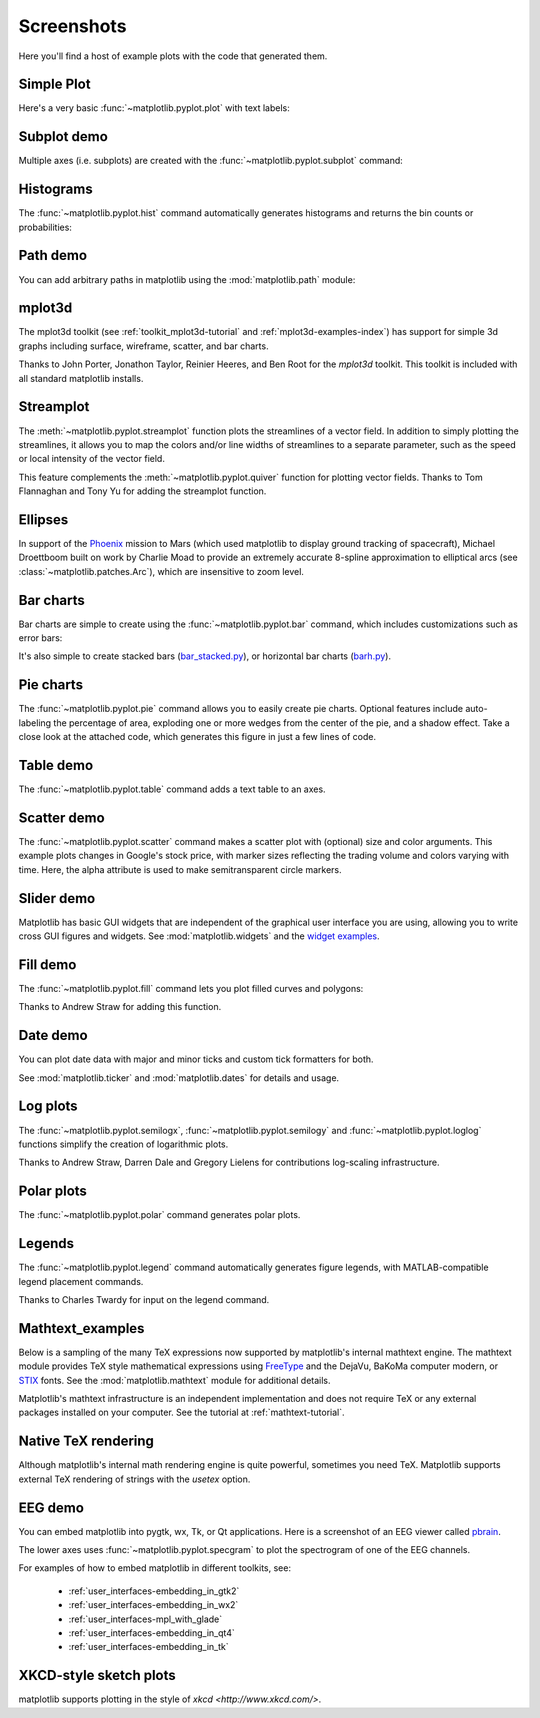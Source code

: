 .. _matplotlibscreenshots:

**********************
Screenshots
**********************

Here you'll find a host of example plots with the code that
generated them.

Simple Plot
===========

Here's a very basic :func:`~matplotlib.pyplot.plot` with text labels:

.. plot:: mpl_examples/pylab_examples/simple_plot.py

.. _screenshots_subplot_demo:

Subplot demo
============

Multiple axes (i.e. subplots) are created with the
:func:`~matplotlib.pyplot.subplot` command:

.. plot:: gallery/subplots_axes_and_figures/subplot.py

.. _screenshots_histogram_demo:

Histograms
==========

The :func:`~matplotlib.pyplot.hist` command automatically generates
histograms and returns the bin counts or probabilities:

.. plot:: gallery/statistics/histogram_features.py


.. _screenshots_path_demo:

Path demo
=========

You can add arbitrary paths in matplotlib using the
:mod:`matplotlib.path` module:

.. plot:: gallery/shapes_and_collections/path_patch.py

.. _screenshots_mplot3d_surface:

mplot3d
=========

The mplot3d toolkit (see :ref:`toolkit_mplot3d-tutorial` and
:ref:`mplot3d-examples-index`) has support for simple 3d graphs
including surface, wireframe, scatter, and bar charts.

.. plot:: gallery/mplot3d/surface3d.py

Thanks to John Porter, Jonathon Taylor, Reinier Heeres, and Ben Root for
the `mplot3d` toolkit. This toolkit is included with all standard matplotlib
installs.

.. _screenshots_ellipse_demo:


Streamplot
==========

The :meth:`~matplotlib.pyplot.streamplot` function plots the streamlines of
a vector field. In addition to simply plotting the streamlines, it allows you
to map the colors and/or line widths of streamlines to a separate parameter,
such as the speed or local intensity of the vector field.

.. plot:: gallery/images_contours_and_fields/streamplot_features.py

This feature complements the :meth:`~matplotlib.pyplot.quiver` function for
plotting vector fields. Thanks to Tom Flannaghan and Tony Yu for adding the
streamplot function.


Ellipses
========

In support of the
`Phoenix <http://www.jpl.nasa.gov/news/phoenix/main.php>`_ mission to
Mars (which used matplotlib to display ground tracking of spacecraft),
Michael Droettboom built on work by Charlie Moad to provide an extremely
accurate  8-spline approximation to elliptical arcs (see
:class:`~matplotlib.patches.Arc`), which are insensitive to zoom level.

.. plot:: mpl_examples/pylab_examples/ellipse_demo.py

.. _screenshots_barchart_demo:

Bar charts
==========

Bar charts are simple to create using the :func:`~matplotlib.pyplot.bar`
command, which includes customizations such as error bars:

.. plot:: mpl_examples/pylab_examples/barchart_demo.py

It's also simple to create stacked bars
(`bar_stacked.py <../examples/pylab_examples/bar_stacked.html>`_),
or horizontal bar charts
(`barh.py <../examples/lines_bars_and_markers/plot_barh.html>`_).

.. _screenshots_pie_demo:


Pie charts
==========

The :func:`~matplotlib.pyplot.pie` command allows you to easily create pie
charts.  Optional features include auto-labeling the percentage of area,
exploding one or more wedges from the center of the pie, and a shadow effect.
Take a close look at the attached code, which generates this figure in just
a few lines of code.

.. plot:: gallery/pie_and_polar_charts/pie_features.py

.. _screenshots_table_demo:

Table demo
==========

The :func:`~matplotlib.pyplot.table` command adds a text table
to an axes.

.. plot:: mpl_examples/pylab_examples/table_demo.py


.. _screenshots_scatter_demo:


Scatter demo
============

The :func:`~matplotlib.pyplot.scatter` command makes a scatter plot
with (optional) size and color arguments. This example plots changes
in Google's stock price, with marker sizes reflecting the
trading volume and colors varying with time. Here, the
alpha attribute is used to make semitransparent circle markers.

.. plot:: mpl_examples/pylab_examples/scatter_demo2.py


.. _screenshots_slider_demo:

Slider demo
===========

Matplotlib has basic GUI widgets that are independent of the graphical
user interface you are using, allowing you to write cross GUI figures
and widgets.  See :mod:`matplotlib.widgets` and the
`widget examples <../examples/widgets/index.html>`_.

.. plot:: mpl_examples/widgets/slider_demo.py


.. _screenshots_fill_demo:

Fill demo
=========

The :func:`~matplotlib.pyplot.fill` command lets you
plot filled curves and polygons:

.. plot:: gallery/lines_bars_and_markers/fill.py

Thanks to Andrew Straw for adding this function.

.. _screenshots_date_demo:

Date demo
=========

You can plot date data with major and minor ticks and custom tick formatters
for both.

.. plot:: gallery/api/date.py

See :mod:`matplotlib.ticker` and :mod:`matplotlib.dates` for details and usage.


.. _screenshots_log_demo:

Log plots
=========

The :func:`~matplotlib.pyplot.semilogx`,
:func:`~matplotlib.pyplot.semilogy` and
:func:`~matplotlib.pyplot.loglog` functions simplify the creation of
logarithmic plots.

.. plot:: mpl_examples/pylab_examples/log_demo.py

Thanks to Andrew Straw, Darren Dale and Gregory Lielens for contributions
log-scaling infrastructure.

.. _screenshots_polar_demo:

Polar plots
===========

The :func:`~matplotlib.pyplot.polar` command generates polar plots.

.. plot:: mpl_examples/pylab_examples/polar_demo.py

.. _screenshots_legend_demo:


Legends
=======

The :func:`~matplotlib.pyplot.legend` command automatically
generates figure legends, with MATLAB-compatible legend placement
commands.

.. plot:: gallery/api/legend.py

Thanks to Charles Twardy for input on the legend command.

.. _screenshots_mathtext_examples_demo:

Mathtext_examples
=================

Below is a sampling of the many TeX expressions now supported by matplotlib's
internal mathtext engine.  The mathtext module provides TeX style mathematical
expressions using `FreeType <https://www.freetype.org/>`_
and the DejaVu, BaKoMa computer modern, or `STIX <http://www.stixfonts.org>`_
fonts.  See the :mod:`matplotlib.mathtext` module for additional details.

.. plot:: mpl_examples/pylab_examples/mathtext_examples.py

Matplotlib's mathtext infrastructure is an independent implementation and
does not require TeX or any external packages installed on your computer. See
the tutorial at :ref:`mathtext-tutorial`.


.. _screenshots_tex_demo:

Native TeX rendering
====================

Although matplotlib's internal math rendering engine is quite
powerful, sometimes you need TeX. Matplotlib supports external TeX
rendering of strings with the *usetex* option.

.. plot:: mpl_examples/pyplots/tex_demo.py

.. _screenshots_eeg_demo:

EEG demo
=========

You can embed matplotlib into pygtk, wx, Tk, or Qt applications.
Here is a screenshot of an EEG viewer called `pbrain
<https://github.com/nipy/pbrain>`__.

.. image:: ../_static/eeg_small.png

The lower axes uses :func:`~matplotlib.pyplot.specgram`
to plot the spectrogram of one of the EEG channels.

For examples of how to embed matplotlib in different toolkits, see:

   * :ref:`user_interfaces-embedding_in_gtk2`
   * :ref:`user_interfaces-embedding_in_wx2`
   * :ref:`user_interfaces-mpl_with_glade`
   * :ref:`user_interfaces-embedding_in_qt4`
   * :ref:`user_interfaces-embedding_in_tk`

XKCD-style sketch plots
=======================

matplotlib supports plotting in the style of `xkcd
<http://www.xkcd.com/>`.

.. plot:: gallery/showcase/xkcd.py
